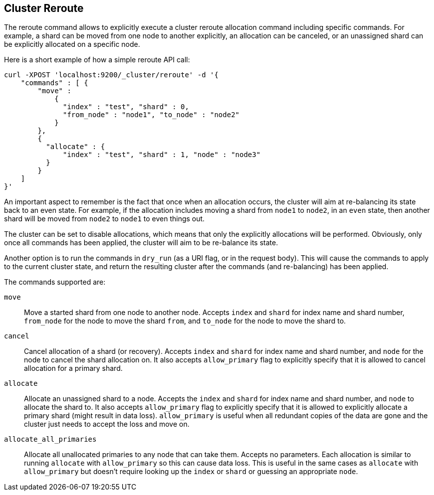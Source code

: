 [[cluster-reroute]]
== Cluster Reroute

The reroute command allows to explicitly execute a cluster reroute
allocation command including specific commands. For example, a shard can
be moved from one node to another explicitly, an allocation can be
canceled, or an unassigned shard can be explicitly allocated on a
specific node.

Here is a short example of how a simple reroute API call:

[source,js]
--------------------------------------------------
    
curl -XPOST 'localhost:9200/_cluster/reroute' -d '{
    "commands" : [ {
        "move" : 
            {
              "index" : "test", "shard" : 0, 
              "from_node" : "node1", "to_node" : "node2"
            }
        },
        {
          "allocate" : {
              "index" : "test", "shard" : 1, "node" : "node3"
          }
        }
    ]
}'
--------------------------------------------------

An important aspect to remember is the fact that once when an allocation
occurs, the cluster will aim at re-balancing its state back to an even
state. For example, if the allocation includes moving a shard from
`node1` to `node2`, in an `even` state, then another shard will be moved
from `node2` to `node1` to even things out.

The cluster can be set to disable allocations, which means that only the
explicitly allocations will be performed. Obviously, only once all
commands has been applied, the cluster will aim to be re-balance its
state.

Another option is to run the commands in `dry_run` (as a URI flag, or in
the request body). This will cause the commands to apply to the current
cluster state, and return the resulting cluster after the commands (and
re-balancing) has been applied.

The commands supported are: 

`move`:: 
    Move a started shard from one node to another node. Accepts
    `index` and `shard` for index name and shard number, `from_node` for the
    node to move the shard `from`, and `to_node` for the node to move the
    shard to. 

`cancel`:: 
    Cancel allocation of a shard (or recovery). Accepts `index`
    and `shard` for index name and shard number, and `node` for the node to
    cancel the shard allocation on. It also accepts `allow_primary` flag to
    explicitly specify that it is allowed to cancel allocation for a primary
    shard. 

`allocate`:: 
    Allocate an unassigned shard to a node. Accepts the
    `index` and `shard` for index name and shard number, and `node` to
    allocate the shard to. It also accepts `allow_primary` flag to
    explicitly specify that it is allowed to explicitly allocate a primary
    shard (might result in data loss).  `allow_primary` is useful when all
    redundant copies of the data are gone and the cluster just needs to
    accept the loss and move on.

`allocate_all_primaries`::
    Allocate all unallocated primaries to any node that can take them.
    Accepts no parameters.  Each allocation is similar to running `allocate`
    with `allow_primary` so this can cause data loss.  This is useful in the
    same cases as `allocate` with `allow_primary` but doesn't require looking
    up the `index` or `shard` or guessing an appropriate `node`.
